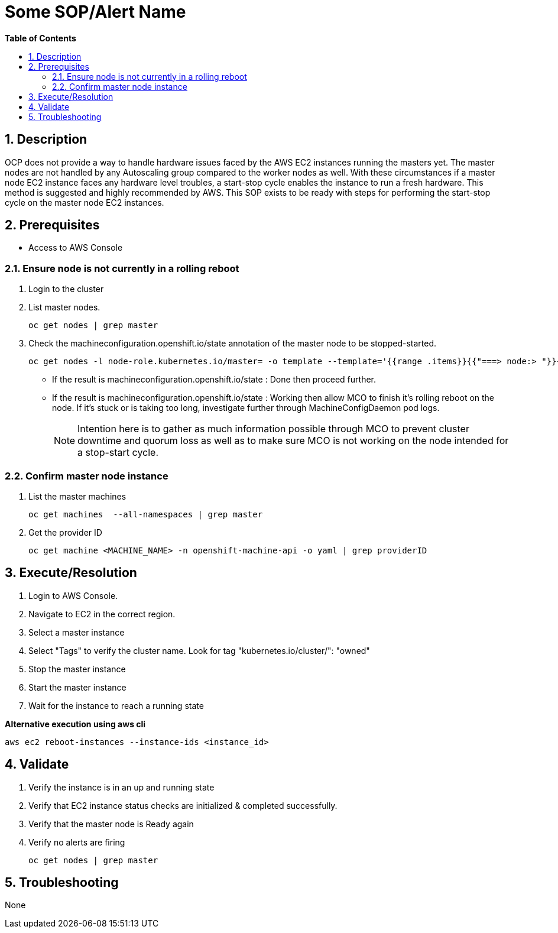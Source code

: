 // begin header
ifdef::env-github[]
:tip-caption: :bulb:
:note-caption: :information_source:
:important-caption: :heavy_exclamation_mark:
:caution-caption: :fire:
:warning-caption: :warning:
endif::[]
:numbered:
:toc: macro
:toc-title: pass:[<b>Table of Contents</b>]
// end header
= Some SOP/Alert Name

toc::[]

== Description

OCP does not provide a way to handle hardware issues faced by the AWS EC2 instances running the masters yet. The master nodes are not handled by any Autoscaling group compared to the worker nodes as well. With these circumstances if a master node EC2 instance faces any hardware level troubles, a start-stop cycle enables the instance to run a fresh hardware. This method is suggested and highly recommended by AWS. This SOP exists to be ready with steps for performing the start-stop cycle on the master node EC2 instances.

== Prerequisites

* Access to AWS Console

=== Ensure node is not currently in a rolling reboot

. Login to the cluster
. List master nodes.
+
```sh
oc get nodes | grep master
```

. Check the machineconfiguration.openshift.io/state annotation of the master node to be stopped-started.
+
```sh
oc get nodes -l node-role.kubernetes.io/master= -o template --template='{{range .items}}{{"===> node:> "}}{{.metadata.name}}{{"\n"}}{{range $k, $v := .metadata.annotations}}{{println $k ":" $v}}{{end}}{{"\n"}}{{end}}'
```

  * If the result is machineconfiguration.openshift.io/state : Done then proceed further.
  * If the result is machineconfiguration.openshift.io/state : Working then allow MCO to finish it's rolling reboot on the node. If it's stuck or is taking too long, investigate further through MachineConfigDaemon pod logs.
+
NOTE: Intention here is to gather as much information possible through MCO to prevent cluster downtime and quorum loss as well as to make sure MCO is not working on the node intended for a stop-start cycle.

=== Confirm master node instance

. List the master machines

+
```sh
oc get machines  --all-namespaces | grep master
```

. Get the provider ID

+
```sh
oc get machine <MACHINE_NAME> -n openshift-machine-api -o yaml | grep providerID
```

== Execute/Resolution

. Login to AWS Console.
. Navigate to EC2 in the correct region.
. Select a master instance
. Select "Tags" to verify the cluster name. Look for tag "kubernetes.io/cluster/": "owned"
. Stop the master instance
. Start the master instance
. Wait for the instance to reach a running state

*Alternative execution using aws cli*

```sh
aws ec2 reboot-instances --instance-ids <instance_id>
```

== Validate

. Verify the instance is in an up and running state
. Verify that EC2 instance status checks are initialized & completed successfully.
. Verify that the master node is Ready again
. Verify no alerts are firing

+
```sh
oc get nodes | grep master
```

== Troubleshooting

None
